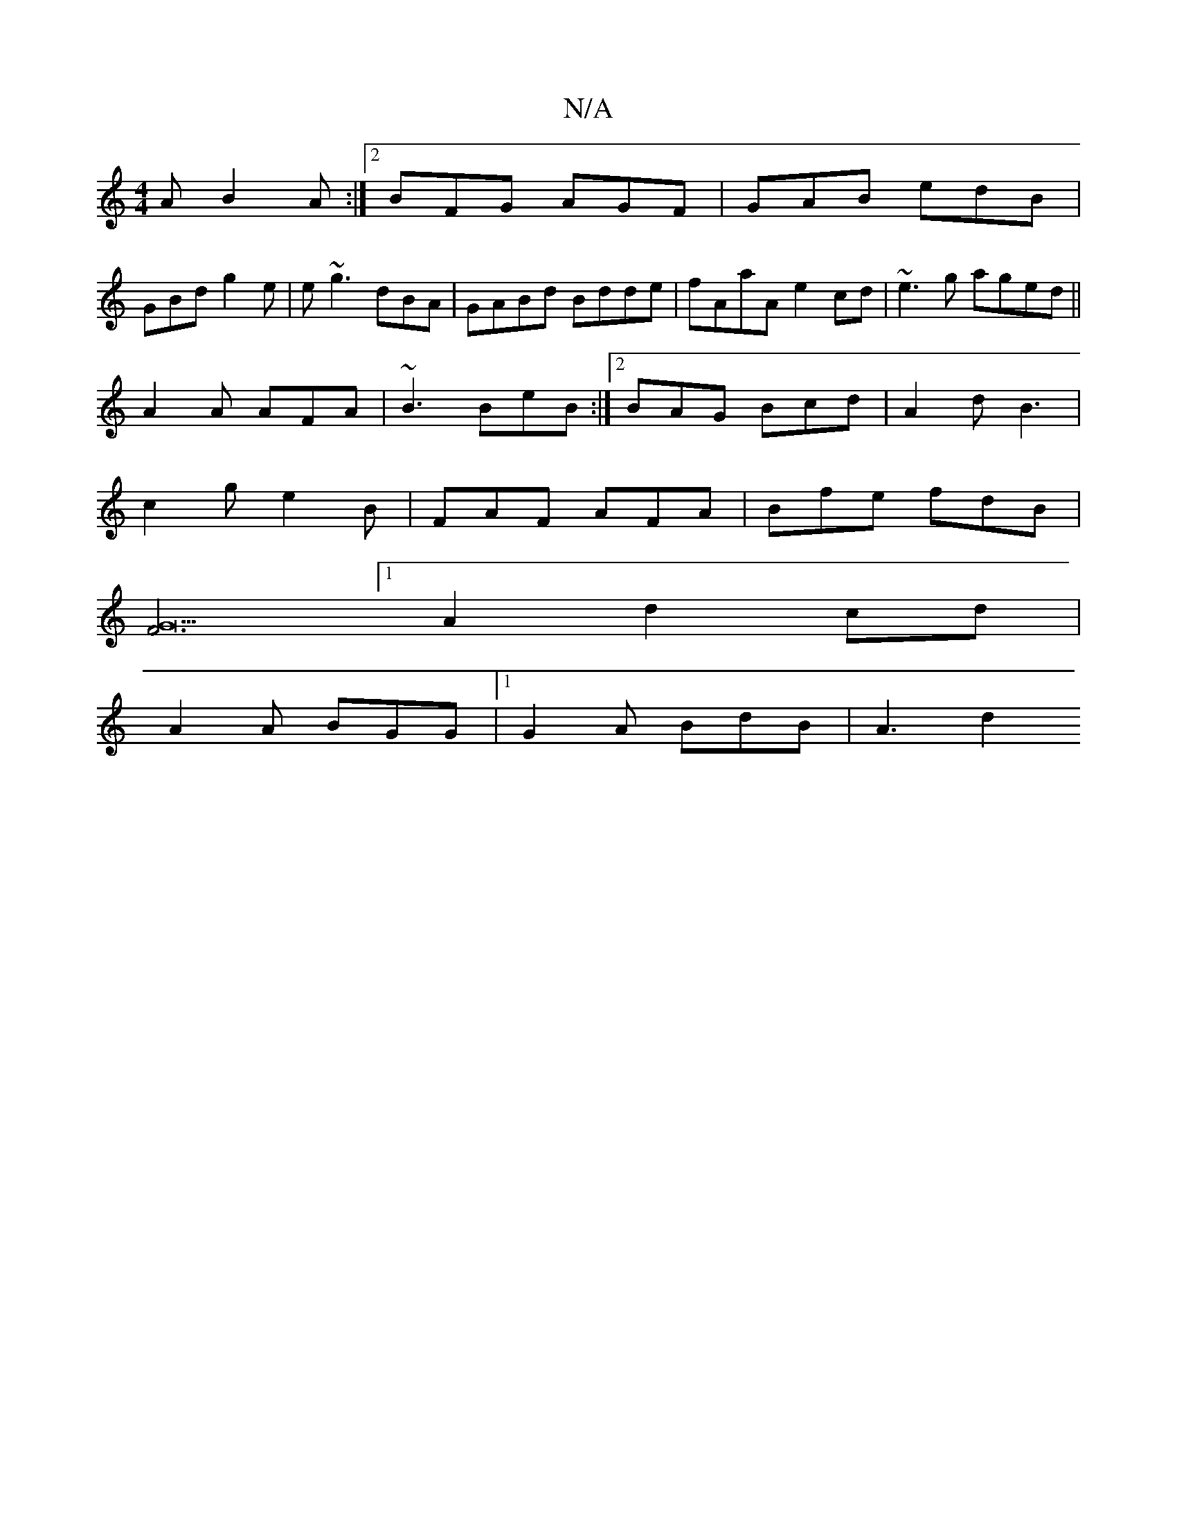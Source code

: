 X:1
T:N/A
M:4/4
R:N/A
K:Cmajor
A B2A :|2 BFG AGF|GAB edB|
GBd g2e|e~g3 dBA|GABd Bdde|fAaA e2cd|~e3g aged||
A2 A AFA | ~B3 BeB :|[2 BAG Bcd | A2 d B3 |
c2g e2 B | FAF AFA | Bfe fdB |
[F6 G22|
[1A2 d2 cd |
A2 A BGG |1 G2A BdB | A3 d2